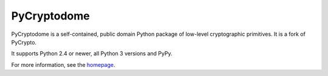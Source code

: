 PyCryptodome
============

PyCryptodome is a self-contained, public domain Python package of low-level
cryptographic primitives. It is a fork of PyCrypto.

It supports Python 2.4 or newer, all Python 3 versions and PyPy.

For more information, see the `homepage`_.

.. _`homepage`: http://www.pycryptodome.org

